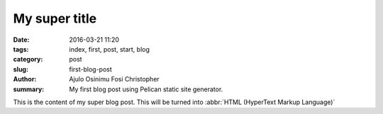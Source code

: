 My super title
##############

:date: 2016-03-21 11:20
:tags: index, first, post, start, blog
:category: post
:slug: first-blog-post
:author: Ajulo Osinimu Fosi Christopher
:summary: My first blog post using Pelican static site generator.


This is the content of my super blog post.
This will be turned into :abbr:`HTML (HyperText Markup Language)`